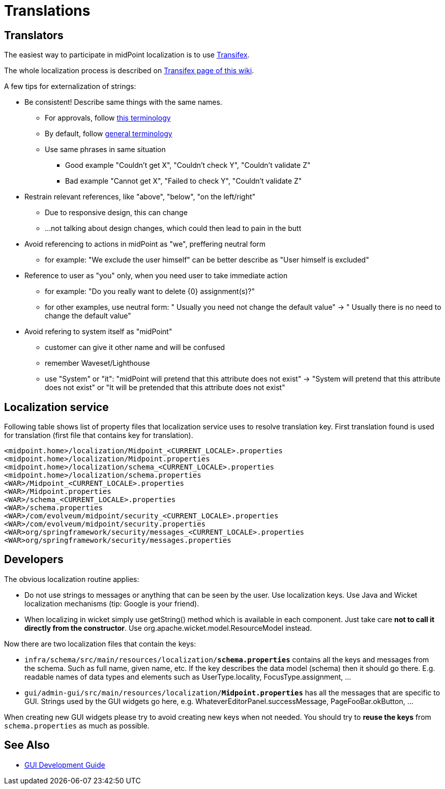 = Translations
:page-wiki-name: Translations
:page-wiki-id: 21200972
:page-wiki-metadata-create-user: semancik
:page-wiki-metadata-create-date: 2015-09-24T17:17:05.487+02:00
:page-wiki-metadata-modify-user: petr.gasparik
:page-wiki-metadata-modify-date: 2019-08-28T17:42:30.411+02:00
:page-upkeep-status: yellow

== Translators

The easiest way to participate in midPoint localization is to use link:https://www.transifex.com/evolveum/midpoint/[Transifex].

The whole localization process is described on xref:/midpoint/devel/translations/transifex/[Transifex page of this wiki].

A few tips for externalization of strings:

* Be consistent! Describe same things with the same names.

** For approvals, follow xref:/midpoint/devel/design/approvals-terminology/[this terminology]

** By default, follow xref:/glossary/[general terminology]

** Use same phrases in same situation

*** Good example "Couldn't get X", "Couldn't check Y", "Couldn't validate Z"

*** Bad example "Cannot get X", "Failed to check Y", "Couldn't validate Z"


* Restrain relevant references, like "above", "below", "on the left/right"

** Due to responsive design, this can change

** ...not talking about design changes, which could then lead to pain in the butt


* Avoid referencing to actions in midPoint as "we", preffering neutral form

** for example: "We exclude the user himself" can be better describe as "User himself is excluded"


* Reference to user as "you" only, when you need user to take immediate action

** for example: "Do you really want to delete {0} assignment(s)?"

** for other examples, use neutral form: " Usually you need not change the default value" -> " Usually there is no need to change the default value"


* Avoid refering to system itself as "midPoint"

** customer can give it other name and will be confused

** remember Waveset/Lighthouse

** use "System" or "it": "midPoint will pretend that this attribute does not exist" -> "System will pretend that this attribute does not exist" or "It will be pretended that this attribute does not exist"


== Localization service

Following table shows list of property files that localization service uses to resolve translation key. First translation found is used for translation (first file that contains key for translation).


[source]
----
<midpoint.home>/localization/Midpoint_<CURRENT_LOCALE>.properties
<midpoint.home>/localization/Midpoint.properties
<midpoint.home>/localization/schema_<CURRENT_LOCALE>.properties
<midpoint.home>/localization/schema.properties
<WAR>/Midpoint_<CURRENT_LOCALE>.properties
<WAR>/Midpoint.properties
<WAR>/schema_<CURRENT_LOCALE>.properties
<WAR>/schema.properties
<WAR>/com/evolveum/midpoint/security_<CURRENT_LOCALE>.properties
<WAR>/com/evolveum/midpoint/security.properties
<WAR>org/springframework/security/messages_<CURRENT_LOCALE>.properties
<WAR>org/springframework/security/messages.properties
----


== Developers

The obvious localization routine applies:

* Do not use strings to messages or anything that can be seen by the user.
Use localization keys.
Use Java and Wicket localization mechanisms (tip: Google is your friend).

* When localizing in wicket simply use getString() method which is available in each component.
Just take care *not to call it directly from the constructor*. Use org.apache.wicket.model.ResourceModel instead.

Now there are two localization files that contain the keys:

* `infra/schema/src/main/resources/localization/*schema.properties*` contains all the keys and messages from the schema.
Such as full name, given name, etc.
If the key describes the data model (schema) then it should go there.
E.g. readable names of data types and elements such as UserType.locality, FocusType.assignment, ...

* `gui/admin-gui/src/main/resources/localization/*Midpoint.properties*` has all the messages that are specific to GUI.
Strings used by the GUI widgets go here, e.g. WhateverEditorPanel.successMessage, PageFooBar.okButton, ...

When creating new GUI widgets please try to avoid creating new keys when not needed.
You should try to *reuse the keys* from `schema.properties` as much as possible.


== See Also

* xref:/midpoint/devel/gui/gui-development-guide/[GUI Development Guide]
